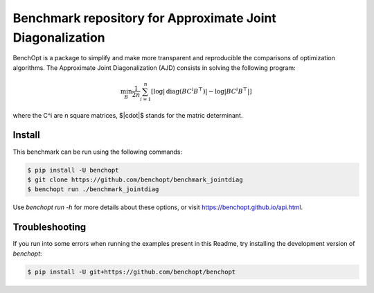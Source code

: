 Benchmark repository for Approximate Joint Diagonalization
==========================================================

|Build Status| |Python 3.6+|

BenchOpt is a package to simplify and make more transparent and
reproducible the comparisons of optimization algorithms.
The Approximate Joint Diagonalization (AJD) consists in solving
the following program:

.. math::

    \min_B \frac{1}{2n} \sum_{i=1}^n \left[ \log |\mathrm{diag}(B C^i B^\top)| - \log |B C^i B^\top| \right]

where the C^i are n square matrices, $|\cdot|$ stands for the
matric determinant.

Install
--------

This benchmark can be run using the following commands:

.. code-block::

   $ pip install -U benchopt
   $ git clone https://github.com/benchopt/benchmark_jointdiag
   $ benchopt run ./benchmark_jointdiag


Use `benchopt run -h` for more details about these options, or visit https://benchopt.github.io/api.html.

Troubleshooting
---------------

If you run into some errors when running the examples present in this Readme,
try installing the development version of `benchopt`:

.. code-block::

  $ pip install -U git+https://github.com/benchopt/benchopt


.. |Build Status| image:: https://github.com/benchopt/benchmark_jointdiag/workflows/Tests/badge.svg
   :target: https://github.com/benchopt/benchmark_jointdiag/actions
.. |Python 3.6+| image:: https://img.shields.io/badge/python-3.6%2B-blue
   :target: https://www.python.org/downloads/release/python-360/
